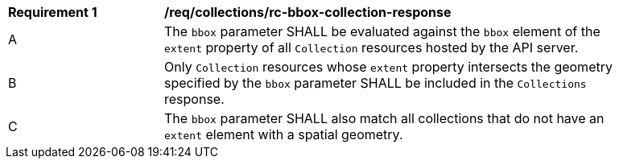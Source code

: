 [[req_collections_rc-bbox-collection-response]]
[width="90%",cols="2,6a"]
|===
^|*Requirement {counter:req-id}* |*/req/collections/rc-bbox-collection-response*
^|A|The `bbox` parameter SHALL be evaluated against the `bbox` element of the `extent` property of all `Collection` resources hosted by the API server.
^|B|Only `Collection` resources whose `extent` property intersects the geometry specified by the `bbox` parameter SHALL be included in the `Collections` response.
^|C|The `bbox` parameter SHALL also match all collections that do not have an `extent` element with a spatial geometry.
|===
